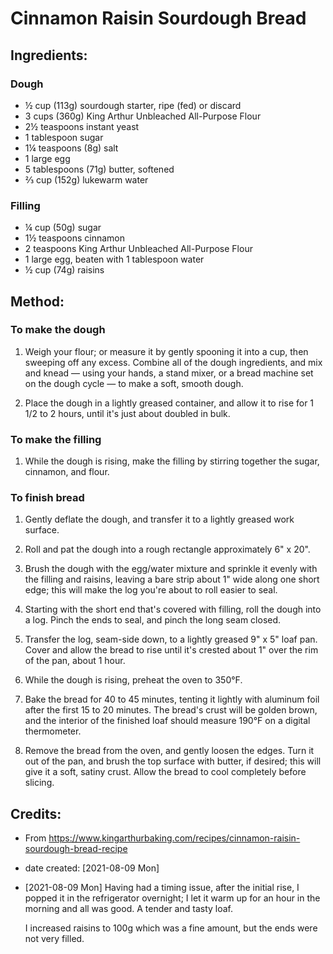 #+STARTUP: showeverything
* Cinnamon Raisin Sourdough Bread
** Ingredients:
*** Dough
- ½ cup (113g) sourdough starter, ripe (fed) or discard
- 3 cups (360g) King Arthur Unbleached All-Purpose Flour
- 2½  teaspoons instant yeast
- 1 tablespoon sugar
- 1¼  teaspoons (8g) salt
- 1 large egg
- 5 tablespoons (71g) butter, softened
- ⅔ cup (152g) lukewarm water
*** Filling
- ¼ cup (50g) sugar
- 1½ teaspoons cinnamon
- 2 teaspoons King Arthur Unbleached All-Purpose Flour
- 1 large egg, beaten with 1 tablespoon water
- ½ cup (74g) raisins

** Method:
*** To make the dough
1. Weigh your flour; or measure it by gently spooning it into a cup, then sweeping off any excess. Combine all of the dough ingredients, and mix and knead — using your hands, a stand mixer, or a bread machine set on the dough cycle — to make a soft, smooth dough.

2. Place the dough in a lightly greased container, and allow it to rise for 1 1/2 to 2 hours, until it's just about doubled in bulk.

*** To make the filling
1. While the dough is rising, make the filling by stirring together the sugar, cinnamon, and flour.

*** To finish bread
1. Gently deflate the dough, and transfer it to a lightly greased work surface.

2. Roll and pat the dough into a rough rectangle approximately 6" x 20".

3. Brush the dough with the egg/water mixture and sprinkle it evenly with the filling and raisins, leaving a bare strip about 1" wide along one short edge; this will make the log you're about to roll easier to seal.

4. Starting with the short end that's covered with filling, roll the dough into a log. Pinch the ends to seal, and pinch the long seam closed.

5. Transfer the log, seam-side down, to a lightly greased 9" x 5" loaf pan. Cover and allow the bread to rise until it's crested about 1" over the rim of the pan, about 1 hour.

6. While the dough is rising, preheat the oven to 350°F.

7. Bake the bread for 40 to 45 minutes, tenting it lightly with aluminum foil after the first 15 to 20 minutes. The bread's crust will be golden brown, and the interior of the finished loaf should measure 190°F on a digital thermometer.

8. Remove the bread from the oven, and gently loosen the edges. Turn it out of the pan, and brush the top surface with butter, if desired; this will give it a soft, satiny crust. Allow the bread to cool completely before slicing.
** Credits:
- From https://www.kingarthurbaking.com/recipes/cinnamon-raisin-sourdough-bread-recipe
- date created: [2021-08-09 Mon]
- [2021-08-09 Mon] Having had a timing issue, after the initial rise, I popped it in the refrigerator overnight; I let it warm up for an hour in the morning and all was good. A tender and tasty loaf. 
  #+begin_note
  I increased raisins to 100g which was a fine amount, but the ends were not very filled.
  #+end_note
